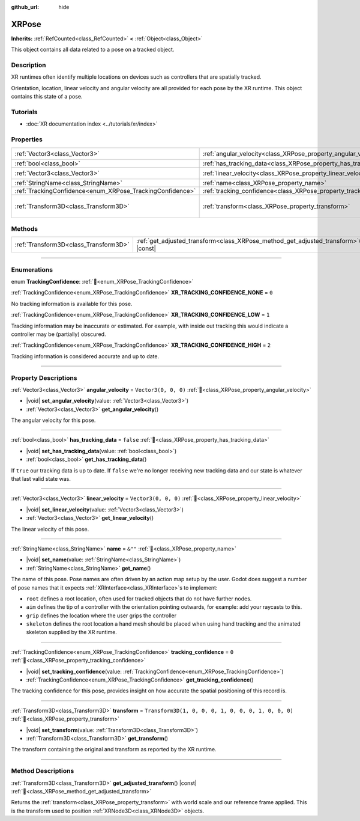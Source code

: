 :github_url: hide

.. DO NOT EDIT THIS FILE!!!
.. Generated automatically from Godot engine sources.
.. Generator: https://github.com/blazium-engine/blazium/tree/4.3/doc/tools/make_rst.py.
.. XML source: https://github.com/blazium-engine/blazium/tree/4.3/doc/classes/XRPose.xml.

.. _class_XRPose:

XRPose
======

**Inherits:** :ref:`RefCounted<class_RefCounted>` **<** :ref:`Object<class_Object>`

This object contains all data related to a pose on a tracked object.

.. rst-class:: classref-introduction-group

Description
-----------

XR runtimes often identify multiple locations on devices such as controllers that are spatially tracked.

Orientation, location, linear velocity and angular velocity are all provided for each pose by the XR runtime. This object contains this state of a pose.

.. rst-class:: classref-introduction-group

Tutorials
---------

- :doc:`XR documentation index <../tutorials/xr/index>`

.. rst-class:: classref-reftable-group

Properties
----------

.. table::
   :widths: auto

   +-----------------------------------------------------------+-----------------------------------------------------------------------+-----------------------------------------------------+
   | :ref:`Vector3<class_Vector3>`                             | :ref:`angular_velocity<class_XRPose_property_angular_velocity>`       | ``Vector3(0, 0, 0)``                                |
   +-----------------------------------------------------------+-----------------------------------------------------------------------+-----------------------------------------------------+
   | :ref:`bool<class_bool>`                                   | :ref:`has_tracking_data<class_XRPose_property_has_tracking_data>`     | ``false``                                           |
   +-----------------------------------------------------------+-----------------------------------------------------------------------+-----------------------------------------------------+
   | :ref:`Vector3<class_Vector3>`                             | :ref:`linear_velocity<class_XRPose_property_linear_velocity>`         | ``Vector3(0, 0, 0)``                                |
   +-----------------------------------------------------------+-----------------------------------------------------------------------+-----------------------------------------------------+
   | :ref:`StringName<class_StringName>`                       | :ref:`name<class_XRPose_property_name>`                               | ``&""``                                             |
   +-----------------------------------------------------------+-----------------------------------------------------------------------+-----------------------------------------------------+
   | :ref:`TrackingConfidence<enum_XRPose_TrackingConfidence>` | :ref:`tracking_confidence<class_XRPose_property_tracking_confidence>` | ``0``                                               |
   +-----------------------------------------------------------+-----------------------------------------------------------------------+-----------------------------------------------------+
   | :ref:`Transform3D<class_Transform3D>`                     | :ref:`transform<class_XRPose_property_transform>`                     | ``Transform3D(1, 0, 0, 0, 1, 0, 0, 0, 1, 0, 0, 0)`` |
   +-----------------------------------------------------------+-----------------------------------------------------------------------+-----------------------------------------------------+

.. rst-class:: classref-reftable-group

Methods
-------

.. table::
   :widths: auto

   +---------------------------------------+-----------------------------------------------------------------------------------------+
   | :ref:`Transform3D<class_Transform3D>` | :ref:`get_adjusted_transform<class_XRPose_method_get_adjusted_transform>`\ (\ ) |const| |
   +---------------------------------------+-----------------------------------------------------------------------------------------+

.. rst-class:: classref-section-separator

----

.. rst-class:: classref-descriptions-group

Enumerations
------------

.. _enum_XRPose_TrackingConfidence:

.. rst-class:: classref-enumeration

enum **TrackingConfidence**: :ref:`🔗<enum_XRPose_TrackingConfidence>`

.. _class_XRPose_constant_XR_TRACKING_CONFIDENCE_NONE:

.. rst-class:: classref-enumeration-constant

:ref:`TrackingConfidence<enum_XRPose_TrackingConfidence>` **XR_TRACKING_CONFIDENCE_NONE** = ``0``

No tracking information is available for this pose.

.. _class_XRPose_constant_XR_TRACKING_CONFIDENCE_LOW:

.. rst-class:: classref-enumeration-constant

:ref:`TrackingConfidence<enum_XRPose_TrackingConfidence>` **XR_TRACKING_CONFIDENCE_LOW** = ``1``

Tracking information may be inaccurate or estimated. For example, with inside out tracking this would indicate a controller may be (partially) obscured.

.. _class_XRPose_constant_XR_TRACKING_CONFIDENCE_HIGH:

.. rst-class:: classref-enumeration-constant

:ref:`TrackingConfidence<enum_XRPose_TrackingConfidence>` **XR_TRACKING_CONFIDENCE_HIGH** = ``2``

Tracking information is considered accurate and up to date.

.. rst-class:: classref-section-separator

----

.. rst-class:: classref-descriptions-group

Property Descriptions
---------------------

.. _class_XRPose_property_angular_velocity:

.. rst-class:: classref-property

:ref:`Vector3<class_Vector3>` **angular_velocity** = ``Vector3(0, 0, 0)`` :ref:`🔗<class_XRPose_property_angular_velocity>`

.. rst-class:: classref-property-setget

- |void| **set_angular_velocity**\ (\ value\: :ref:`Vector3<class_Vector3>`\ )
- :ref:`Vector3<class_Vector3>` **get_angular_velocity**\ (\ )

The angular velocity for this pose.

.. rst-class:: classref-item-separator

----

.. _class_XRPose_property_has_tracking_data:

.. rst-class:: classref-property

:ref:`bool<class_bool>` **has_tracking_data** = ``false`` :ref:`🔗<class_XRPose_property_has_tracking_data>`

.. rst-class:: classref-property-setget

- |void| **set_has_tracking_data**\ (\ value\: :ref:`bool<class_bool>`\ )
- :ref:`bool<class_bool>` **get_has_tracking_data**\ (\ )

If ``true`` our tracking data is up to date. If ``false`` we're no longer receiving new tracking data and our state is whatever that last valid state was.

.. rst-class:: classref-item-separator

----

.. _class_XRPose_property_linear_velocity:

.. rst-class:: classref-property

:ref:`Vector3<class_Vector3>` **linear_velocity** = ``Vector3(0, 0, 0)`` :ref:`🔗<class_XRPose_property_linear_velocity>`

.. rst-class:: classref-property-setget

- |void| **set_linear_velocity**\ (\ value\: :ref:`Vector3<class_Vector3>`\ )
- :ref:`Vector3<class_Vector3>` **get_linear_velocity**\ (\ )

The linear velocity of this pose.

.. rst-class:: classref-item-separator

----

.. _class_XRPose_property_name:

.. rst-class:: classref-property

:ref:`StringName<class_StringName>` **name** = ``&""`` :ref:`🔗<class_XRPose_property_name>`

.. rst-class:: classref-property-setget

- |void| **set_name**\ (\ value\: :ref:`StringName<class_StringName>`\ )
- :ref:`StringName<class_StringName>` **get_name**\ (\ )

The name of this pose. Pose names are often driven by an action map setup by the user. Godot does suggest a number of pose names that it expects :ref:`XRInterface<class_XRInterface>`\ s to implement:

- ``root`` defines a root location, often used for tracked objects that do not have further nodes.

- ``aim`` defines the tip of a controller with the orientation pointing outwards, for example: add your raycasts to this.

- ``grip`` defines the location where the user grips the controller

- ``skeleton`` defines the root location a hand mesh should be placed when using hand tracking and the animated skeleton supplied by the XR runtime.

.. rst-class:: classref-item-separator

----

.. _class_XRPose_property_tracking_confidence:

.. rst-class:: classref-property

:ref:`TrackingConfidence<enum_XRPose_TrackingConfidence>` **tracking_confidence** = ``0`` :ref:`🔗<class_XRPose_property_tracking_confidence>`

.. rst-class:: classref-property-setget

- |void| **set_tracking_confidence**\ (\ value\: :ref:`TrackingConfidence<enum_XRPose_TrackingConfidence>`\ )
- :ref:`TrackingConfidence<enum_XRPose_TrackingConfidence>` **get_tracking_confidence**\ (\ )

The tracking confidence for this pose, provides insight on how accurate the spatial positioning of this record is.

.. rst-class:: classref-item-separator

----

.. _class_XRPose_property_transform:

.. rst-class:: classref-property

:ref:`Transform3D<class_Transform3D>` **transform** = ``Transform3D(1, 0, 0, 0, 1, 0, 0, 0, 1, 0, 0, 0)`` :ref:`🔗<class_XRPose_property_transform>`

.. rst-class:: classref-property-setget

- |void| **set_transform**\ (\ value\: :ref:`Transform3D<class_Transform3D>`\ )
- :ref:`Transform3D<class_Transform3D>` **get_transform**\ (\ )

The transform containing the original and transform as reported by the XR runtime.

.. rst-class:: classref-section-separator

----

.. rst-class:: classref-descriptions-group

Method Descriptions
-------------------

.. _class_XRPose_method_get_adjusted_transform:

.. rst-class:: classref-method

:ref:`Transform3D<class_Transform3D>` **get_adjusted_transform**\ (\ ) |const| :ref:`🔗<class_XRPose_method_get_adjusted_transform>`

Returns the :ref:`transform<class_XRPose_property_transform>` with world scale and our reference frame applied. This is the transform used to position :ref:`XRNode3D<class_XRNode3D>` objects.

.. |virtual| replace:: :abbr:`virtual (This method should typically be overridden by the user to have any effect.)`
.. |const| replace:: :abbr:`const (This method has no side effects. It doesn't modify any of the instance's member variables.)`
.. |vararg| replace:: :abbr:`vararg (This method accepts any number of arguments after the ones described here.)`
.. |constructor| replace:: :abbr:`constructor (This method is used to construct a type.)`
.. |static| replace:: :abbr:`static (This method doesn't need an instance to be called, so it can be called directly using the class name.)`
.. |operator| replace:: :abbr:`operator (This method describes a valid operator to use with this type as left-hand operand.)`
.. |bitfield| replace:: :abbr:`BitField (This value is an integer composed as a bitmask of the following flags.)`
.. |void| replace:: :abbr:`void (No return value.)`
